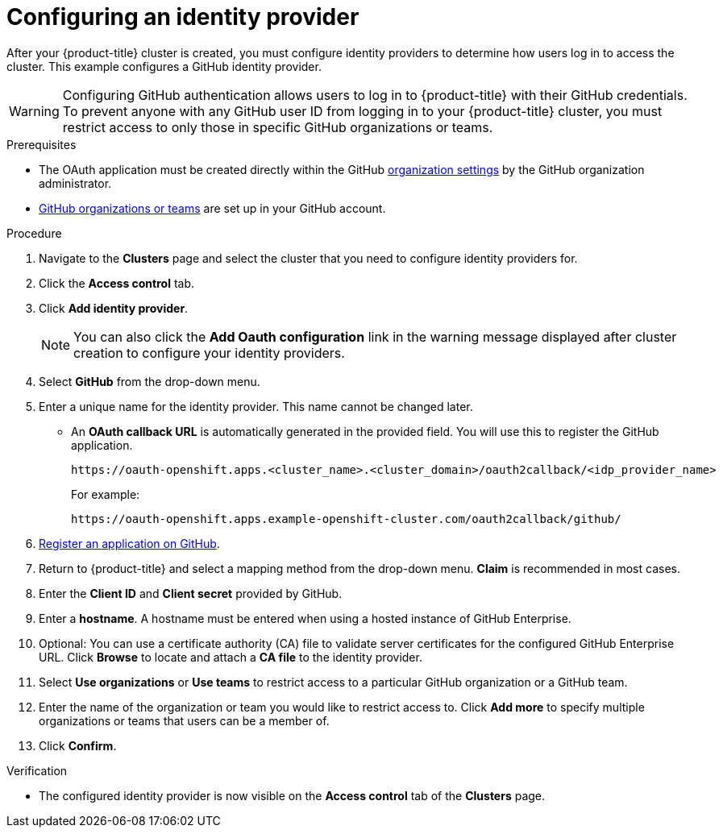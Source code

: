 // Module included in the following assemblies:
//
// * assemblies/osd-quickstart.adoc

:_content-type: PROCEDURE
[id="config-idp_{context}"]
= Configuring an identity provider


After your {product-title} cluster is created, you must configure identity providers to determine how users log in to access the cluster. This example configures a GitHub identity provider.

[WARNING]
====
Configuring GitHub authentication allows users to log in to {product-title} with their GitHub credentials. To prevent anyone with any GitHub user ID from logging in to your {product-title} cluster, you must restrict access to only those in specific GitHub organizations or teams.
====

.Prerequisites

* The OAuth application must be created directly within the GitHub link:https://docs.github.com/en/github/setting-up-and-managing-organizations-and-teams/managing-organization-settings[organization settings] by the GitHub organization administrator.
* link:https://docs.github.com/en/github/setting-up-and-managing-organizations-and-teams[GitHub organizations or teams] are set up in your GitHub account.

.Procedure

. Navigate to the *Clusters* page and select the cluster that you need to configure identity providers for.

. Click the *Access control* tab.

. Click *Add identity provider*.
+
[NOTE]
====
You can also click the *Add Oauth configuration* link in the warning message displayed after cluster creation to configure your identity providers.
====

. Select *GitHub* from the drop-down menu.

. Enter a unique name for the identity provider. This name cannot be changed later.
** An *OAuth callback URL* is automatically generated in the provided field. You will use this to register the GitHub application.
+
----
https://oauth-openshift.apps.<cluster_name>.<cluster_domain>/oauth2callback/<idp_provider_name>
----
+
For example:
+
----
https://oauth-openshift.apps.example-openshift-cluster.com/oauth2callback/github/
----

. link:https://docs.github.com/en/developers/apps/creating-an-oauth-app[Register an application on GitHub].

. Return to {product-title} and select a mapping method from the drop-down menu. *Claim* is recommended in most cases.

. Enter the *Client ID* and *Client secret* provided by GitHub.

. Enter a *hostname*. A hostname must be entered when using a hosted instance of GitHub Enterprise.

. Optional: You can use a certificate authority (CA) file to validate server certificates for the configured GitHub Enterprise URL. Click *Browse* to locate and attach a *CA file* to the identity provider.

. Select *Use organizations* or *Use teams* to restrict access to a particular GitHub organization or a GitHub team.

. Enter the name of the organization or team you would like to restrict access to. Click *Add more* to specify multiple organizations or teams that users can be a member of.

. Click *Confirm*.

.Verification

* The configured identity provider is now visible on the *Access control* tab of the *Clusters* page.
